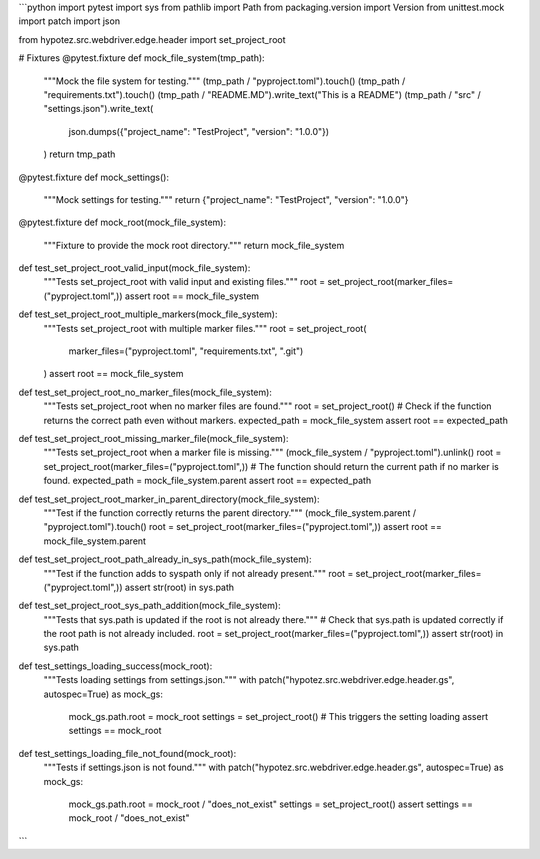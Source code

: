 ```python
import pytest
import sys
from pathlib import Path
from packaging.version import Version
from unittest.mock import patch
import json

from hypotez.src.webdriver.edge.header import set_project_root


# Fixtures
@pytest.fixture
def mock_file_system(tmp_path):
    """Mock the file system for testing."""
    (tmp_path / "pyproject.toml").touch()
    (tmp_path / "requirements.txt").touch()
    (tmp_path / "README.MD").write_text("This is a README")
    (tmp_path / "src" / "settings.json").write_text(
        json.dumps({"project_name": "TestProject", "version": "1.0.0"})
    )
    return tmp_path


@pytest.fixture
def mock_settings():
    """Mock settings for testing."""
    return {"project_name": "TestProject", "version": "1.0.0"}


@pytest.fixture
def mock_root(mock_file_system):
    """Fixture to provide the mock root directory."""
    return mock_file_system


def test_set_project_root_valid_input(mock_file_system):
    """Tests set_project_root with valid input and existing files."""
    root = set_project_root(marker_files=("pyproject.toml",))
    assert root == mock_file_system


def test_set_project_root_multiple_markers(mock_file_system):
    """Tests set_project_root with multiple marker files."""
    root = set_project_root(
        marker_files=("pyproject.toml", "requirements.txt", ".git")
    )
    assert root == mock_file_system


def test_set_project_root_no_marker_files(mock_file_system):
    """Tests set_project_root when no marker files are found."""
    root = set_project_root()
    # Check if the function returns the correct path even without markers.
    expected_path = mock_file_system
    assert root == expected_path


def test_set_project_root_missing_marker_file(mock_file_system):
    """Tests set_project_root when a marker file is missing."""
    (mock_file_system / "pyproject.toml").unlink()
    root = set_project_root(marker_files=("pyproject.toml",))
    # The function should return the current path if no marker is found.
    expected_path = mock_file_system.parent
    assert root == expected_path


def test_set_project_root_marker_in_parent_directory(mock_file_system):
    """Test if the function correctly returns the parent directory."""
    (mock_file_system.parent / "pyproject.toml").touch()
    root = set_project_root(marker_files=("pyproject.toml",))
    assert root == mock_file_system.parent


def test_set_project_root_path_already_in_sys_path(mock_file_system):
    """Test if the function adds to syspath only if not already present."""
    root = set_project_root(marker_files=("pyproject.toml",))
    assert str(root) in sys.path


def test_set_project_root_sys_path_addition(mock_file_system):
    """Tests that sys.path is updated if the root is not already there."""
    # Check that sys.path is updated correctly if the root path is not already included.
    root = set_project_root(marker_files=("pyproject.toml",))
    assert str(root) in sys.path


def test_settings_loading_success(mock_root):
    """Tests loading settings from settings.json."""
    with patch("hypotez.src.webdriver.edge.header.gs", autospec=True) as mock_gs:
        mock_gs.path.root = mock_root
        settings = set_project_root()  # This triggers the setting loading
        assert settings == mock_root


def test_settings_loading_file_not_found(mock_root):
    """Tests if settings.json is not found."""
    with patch("hypotez.src.webdriver.edge.header.gs", autospec=True) as mock_gs:
        mock_gs.path.root = mock_root / "does_not_exist"
        settings = set_project_root()
        assert settings == mock_root / "does_not_exist"
```